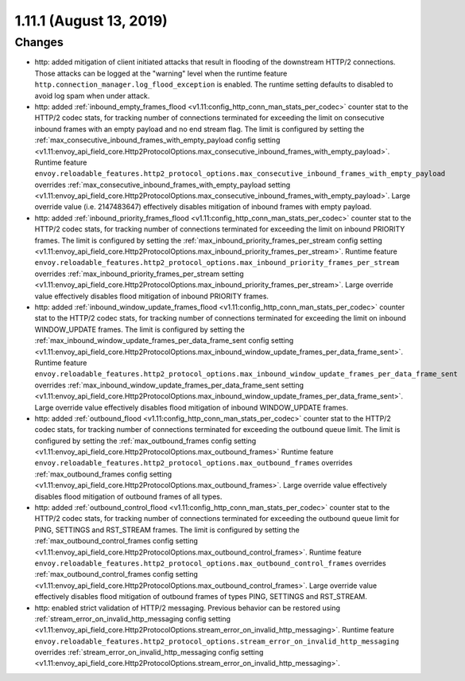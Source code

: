 1.11.1 (August 13, 2019)
========================

Changes
-------

* http: added mitigation of client initiated attacks that result in flooding of the downstream HTTP/2 connections. Those attacks can be logged at the "warning" level when the runtime feature ``http.connection_manager.log_flood_exception`` is enabled. The runtime setting defaults to disabled to avoid log spam when under attack.
* http: added :ref:`inbound_empty_frames_flood <v1.11:config_http_conn_man_stats_per_codec>` counter stat to the HTTP/2 codec stats, for tracking number of connections terminated for exceeding the limit on consecutive inbound frames with an empty payload and no end stream flag. The limit is configured by setting the :ref:`max_consecutive_inbound_frames_with_empty_payload config setting <v1.11:envoy_api_field_core.Http2ProtocolOptions.max_consecutive_inbound_frames_with_empty_payload>`.
  Runtime feature ``envoy.reloadable_features.http2_protocol_options.max_consecutive_inbound_frames_with_empty_payload`` overrides :ref:`max_consecutive_inbound_frames_with_empty_payload setting <v1.11:envoy_api_field_core.Http2ProtocolOptions.max_consecutive_inbound_frames_with_empty_payload>`. Large override value (i.e. 2147483647) effectively disables mitigation of inbound frames with empty payload.
* http: added :ref:`inbound_priority_frames_flood <v1.11:config_http_conn_man_stats_per_codec>` counter stat to the HTTP/2 codec stats, for tracking number of connections terminated for exceeding the limit on inbound PRIORITY frames. The limit is configured by setting the :ref:`max_inbound_priority_frames_per_stream config setting <v1.11:envoy_api_field_core.Http2ProtocolOptions.max_inbound_priority_frames_per_stream>`.
  Runtime feature ``envoy.reloadable_features.http2_protocol_options.max_inbound_priority_frames_per_stream`` overrides :ref:`max_inbound_priority_frames_per_stream setting <v1.11:envoy_api_field_core.Http2ProtocolOptions.max_inbound_priority_frames_per_stream>`. Large override value effectively disables flood mitigation of inbound PRIORITY frames.
* http: added :ref:`inbound_window_update_frames_flood <v1.11:config_http_conn_man_stats_per_codec>` counter stat to the HTTP/2 codec stats, for tracking number of connections terminated for exceeding the limit on inbound WINDOW_UPDATE frames. The limit is configured by setting the :ref:`max_inbound_window_update_frames_per_data_frame_sent config setting <v1.11:envoy_api_field_core.Http2ProtocolOptions.max_inbound_window_update_frames_per_data_frame_sent>`.
  Runtime feature ``envoy.reloadable_features.http2_protocol_options.max_inbound_window_update_frames_per_data_frame_sent`` overrides :ref:`max_inbound_window_update_frames_per_data_frame_sent setting <v1.11:envoy_api_field_core.Http2ProtocolOptions.max_inbound_window_update_frames_per_data_frame_sent>`. Large override value effectively disables flood mitigation of inbound WINDOW_UPDATE frames.
* http: added :ref:`outbound_flood <v1.11:config_http_conn_man_stats_per_codec>` counter stat to the HTTP/2 codec stats, for tracking number of connections terminated for exceeding the outbound queue limit. The limit is configured by setting the :ref:`max_outbound_frames config setting <v1.11:envoy_api_field_core.Http2ProtocolOptions.max_outbound_frames>`
  Runtime feature ``envoy.reloadable_features.http2_protocol_options.max_outbound_frames`` overrides :ref:`max_outbound_frames config setting <v1.11:envoy_api_field_core.Http2ProtocolOptions.max_outbound_frames>`. Large override value effectively disables flood mitigation of outbound frames of all types.
* http: added :ref:`outbound_control_flood <v1.11:config_http_conn_man_stats_per_codec>` counter stat to the HTTP/2 codec stats, for tracking number of connections terminated for exceeding the outbound queue limit for PING, SETTINGS and RST_STREAM frames. The limit is configured by setting the :ref:`max_outbound_control_frames config setting <v1.11:envoy_api_field_core.Http2ProtocolOptions.max_outbound_control_frames>`.
  Runtime feature ``envoy.reloadable_features.http2_protocol_options.max_outbound_control_frames`` overrides :ref:`max_outbound_control_frames config setting <v1.11:envoy_api_field_core.Http2ProtocolOptions.max_outbound_control_frames>`. Large override value effectively disables flood mitigation of outbound frames of types PING, SETTINGS and RST_STREAM.
* http: enabled strict validation of HTTP/2 messaging. Previous behavior can be restored using :ref:`stream_error_on_invalid_http_messaging config setting <v1.11:envoy_api_field_core.Http2ProtocolOptions.stream_error_on_invalid_http_messaging>`.
  Runtime feature ``envoy.reloadable_features.http2_protocol_options.stream_error_on_invalid_http_messaging`` overrides :ref:`stream_error_on_invalid_http_messaging config setting <v1.11:envoy_api_field_core.Http2ProtocolOptions.stream_error_on_invalid_http_messaging>`.
